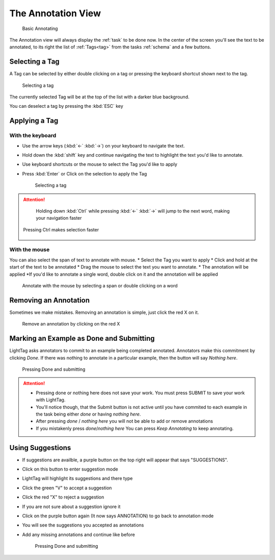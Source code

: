 The Annotation View
-------------------

   .. figure:: annotating_example.gif
      :alt: Basic Annotating
      :align: center

      Basic Annotating

The Annotation view will always display the :ref:`task` to be done now. In the center of the screen you'll see the
text to be annotated, to its right the list of :ref:`Tags<tag>` from the tasks :ref:`schema` and a few buttons.

Selecting a Tag
~~~~~~~~~~~~~~~~
A Tag can be selected by either double clicking on a tag or pressing the keyboard shortcut shown next to the tag.

   .. figure:: selecting_a_tag.gif
      :alt: Basic Annotating
      :align: center

      Selecting a tag

The currently selected Tag will be at the top of the list with a darker blue background.

You can deselect a tag by pressing the :kbd:`ESC` key

Applying a Tag
~~~~~~~~~~~~~~~~

With the keyboard
``````````````````
* Use the arrow keys  (:kbd:`←` :kbd:`→`) on your keyboard to navigate the text.
* Hold down the :kbd:`shift` key and continue navigating the text to highlight the text you'd like to annotate.
* Use keyboard shortcuts or the mouse to select the Tag you'd like to apply
* Press :kbd:`Enter` or Click on the selection to apply the Tag

   .. figure:: annotating_with_keyboard.gif
      :alt: Basic Annotating
      :align: center

      Selecting a tag

.. ATTENTION::
      Holding down :kbd:`Ctrl` while pressing :kbd:`←` :kbd:`→` will jump to the next word, making your navigation faster

   .. figure:: pressing_ctrl.gif
      :alt: Basic Annotating
      :align: center

      Pressing Ctrl makes selection faster


With the mouse
```````````````
You can also select the span of text to annotate with mouse.
* Select the Tag you want to apply
* Click and hold at the start of the text to be annotated
* Drag the mouse to select the text you want to annotate.
* The annotation will be applied
*If you'd like to annotate a single word, double click on it and the annotation will be applied

   .. figure:: annotating_with_mouse.gif
      :alt: Basic Annotating
      :align: center

      Annotate with the mouse by selecting a span or double clicking on a word

Removing an Annotation
~~~~~~~~~~~~~~~~
Sometimes we make mistakes. Removing an annotation is simple, just click the red X on it.

   .. figure:: removing_annotation.gif
      :alt: Basic Annotating
      :align: center

      Remove an annotation by clicking on the red X

Marking an Example as Done and Submitting
~~~~~~~~~~~~~~~~
LightTag asks annotators to commit to an example being completed annotated. Annotators make this commitment by clicking
*Done*. If there was nothing to annotate in a particular example, then the button will say *Nothing here*.

   .. figure:: pressing_done.gif
      :alt: Basic Annotating
      :align: center

      Pressing Done and submitting

.. ATTENTION::
      * Pressing done or nothing here does not save your work. You must press SUBMIT to save your work with LightTag.
      * You'll notice though, that the Submit button is not active until you have commited to each example in the task
        being either *done* or having *nothing here*.
      * After pressing *done* / *nothing here* you will not be able to add or remove annotations
      * If you mistakenly press *done*/*nothing here* You can press *Keep Annotating* to keep annotating.


Using Suggestions
~~~~~~~~~~~~~~~~

* If suggestions are availble, a purple button on the top right will appear that says "SUGGESTIONS".
* Click on this button to enter suggestion mode
* LightTag will highlight its suggestions and there type
* Click the green "V" to accept a suggestion
* Click the red "X" to reject a suggestion
* If you are not sure about a suggestion ignore it
* Click on the purple button again (It now says ANNOTATION) to go back to annotation mode
* You will see the suggestions you accepted as annotations
* Add any missing annotations and continue like before

   .. figure:: suggestions.gif
      :alt: Basic Annotating
      :align: center

      Pressing Done and submitting
